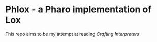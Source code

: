 * Phlox - a Pharo implementation of Lox

This repo aims to be my attempt at reading /Crafting Interpreters/
